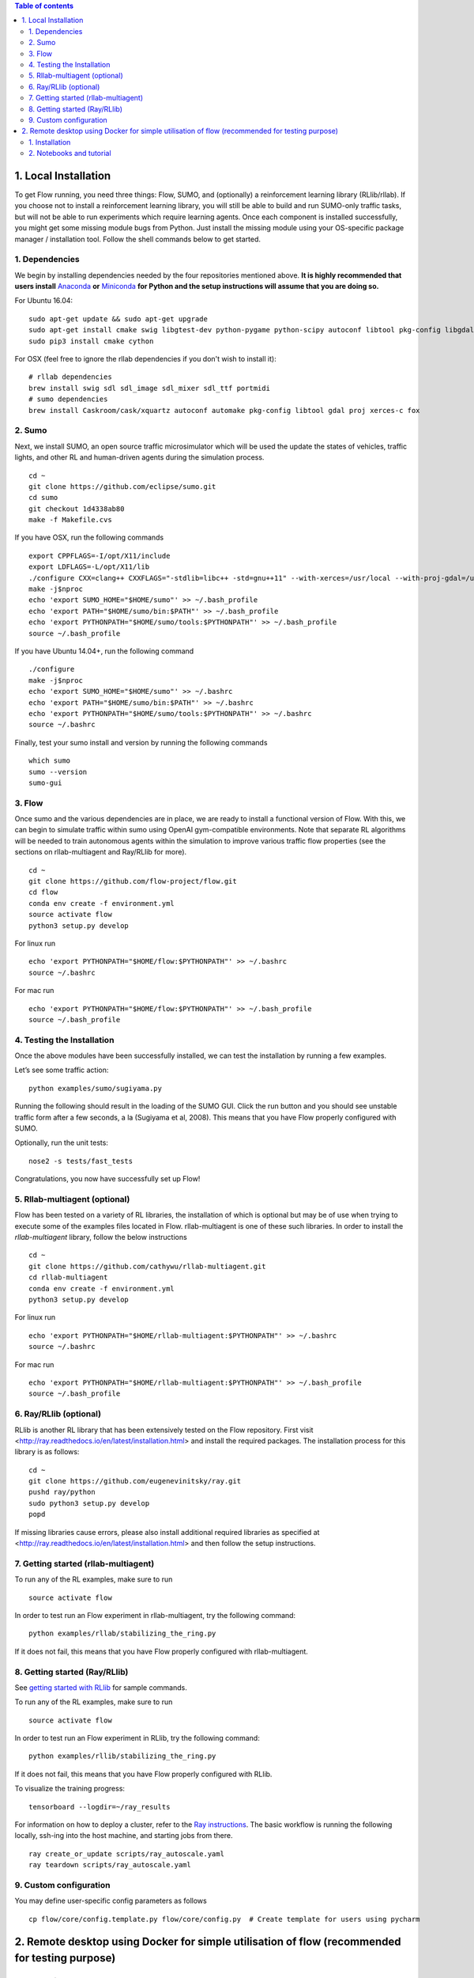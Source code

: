 .. contents:: Table of contents


1.  Local Installation 
******************

To get Flow running, you need three things: Flow,
SUMO, and (optionally) a reinforcement learning library (RLlib/rllab).
If you choose not to install a reinforcement learning library, you will 
still be able to build and run SUMO-only traffic tasks, but will not be
able to run experiments which require learning agents. Once
each component is installed successfully, you might get some missing
module bugs from Python. Just install the missing module using
your OS-specific package manager / installation tool. Follow the 
shell commands below to get started.

1. Dependencies
============
We begin by installing dependencies needed by the four repositories mentioned
above. **It is highly recommended that users install**
`Anaconda <https://www.anaconda.com/download>`_ **or**
`Miniconda <https://conda.io/miniconda.html>`_
**for Python and the setup instructions will assume that you are
doing so.**

For Ubuntu 16.04:
::

    sudo apt-get update && sudo apt-get upgrade
    sudo apt-get install cmake swig libgtest-dev python-pygame python-scipy autoconf libtool pkg-config libgdal-dev libxerces-c-dev libproj-dev libfox-1.6-dev libxml2-dev libxslt1-dev build-essential curl unzip flex bison python python-dev python3-dev
    sudo pip3 install cmake cython

For OSX (feel free to ignore the rllab dependencies if you don't wish to
install it):
::

    # rllab dependencies
    brew install swig sdl sdl_image sdl_mixer sdl_ttf portmidi
    # sumo dependencies
    brew install Caskroom/cask/xquartz autoconf automake pkg-config libtool gdal proj xerces-c fox

2. Sumo
====
Next, we install SUMO, an open source traffic microsimulator which will be used
the update the states of vehicles, traffic lights, and other RL and
human-driven agents during the simulation process.

::

    cd ~
    git clone https://github.com/eclipse/sumo.git
    cd sumo
    git checkout 1d4338ab80
    make -f Makefile.cvs

If you have OSX, run the following commands

::

    export CPPFLAGS=-I/opt/X11/include
    export LDFLAGS=-L/opt/X11/lib
    ./configure CXX=clang++ CXXFLAGS="-stdlib=libc++ -std=gnu++11" --with-xerces=/usr/local --with-proj-gdal=/usr/local
    make -j$nproc
    echo 'export SUMO_HOME="$HOME/sumo"' >> ~/.bash_profile
    echo 'export PATH="$HOME/sumo/bin:$PATH"' >> ~/.bash_profile
    echo 'export PYTHONPATH="$HOME/sumo/tools:$PYTHONPATH"' >> ~/.bash_profile
    source ~/.bash_profile

If you have Ubuntu 14.04+, run the following command

::

    ./configure
    make -j$nproc
    echo 'export SUMO_HOME="$HOME/sumo"' >> ~/.bashrc
    echo 'export PATH="$HOME/sumo/bin:$PATH"' >> ~/.bashrc
    echo 'export PYTHONPATH="$HOME/sumo/tools:$PYTHONPATH"' >> ~/.bashrc
    source ~/.bashrc

Finally, test your sumo install and version by running the following commands

::

    which sumo
    sumo --version
    sumo-gui

3. Flow
====
Once sumo and the various dependencies are in place, we are ready to install a
functional version of Flow. With this, we can begin to simulate traffic within
sumo using OpenAI gym-compatible environments. Note that separate RL algorithms
will be needed to train autonomous agents within the simulation to improve
various traffic flow properties (see the sections on rllab-multiagent and
Ray/RLlib for more).
::

    cd ~
    git clone https://github.com/flow-project/flow.git
    cd flow
    conda env create -f environment.yml
    source activate flow
    python3 setup.py develop

For linux run
::
    echo 'export PYTHONPATH="$HOME/flow:$PYTHONPATH"' >> ~/.bashrc
    source ~/.bashrc

For mac run
::
    echo 'export PYTHONPATH="$HOME/flow:$PYTHONPATH"' >> ~/.bash_profile
    source ~/.bash_profile

4. Testing the Installation
========================

Once the above modules have been successfully installed, we can test the
installation by running a few examples.

Let’s see some traffic action:
::

    python examples/sumo/sugiyama.py

Running the following should result in the loading of the SUMO GUI.
Click the run button and you should see unstable traffic form after a
few seconds, a la (Sugiyama et al, 2008). This means that you have Flow
properly configured with SUMO.

Optionally, run the unit tests:
::

    nose2 -s tests/fast_tests

Congratulations, you now have successfully set up Flow!


5. Rllab-multiagent (optional)
===========================
Flow has been tested on a variety of RL libraries, the installation of which is
optional but may be of use when trying to execute some of the examples files
located in Flow. rllab-multiagent is one of these such libraries.  In order
to install the `rllab-multiagent` library, follow the below instructions
::

    cd ~
    git clone https://github.com/cathywu/rllab-multiagent.git
    cd rllab-multiagent
    conda env create -f environment.yml
    python3 setup.py develop

For linux run
::
    echo 'export PYTHONPATH="$HOME/rllab-multiagent:$PYTHONPATH"' >> ~/.bashrc
    source ~/.bashrc

For mac run
::
    echo 'export PYTHONPATH="$HOME/rllab-multiagent:$PYTHONPATH"' >> ~/.bash_profile
    source ~/.bash_profile

6. Ray/RLlib (optional)
====================
RLlib is another RL library that has been extensively tested on the Flow
repository. 
First visit <http://ray.readthedocs.io/en/latest/installation.html> and
install the required packages. 
The installation process for this library is as follows:
::

    cd ~
    git clone https://github.com/eugenevinitsky/ray.git
    pushd ray/python
    sudo python3 setup.py develop
    popd

If missing libraries cause errors, please also install additional 
required libraries as specified at 
<http://ray.readthedocs.io/en/latest/installation.html> and
then follow the setup instructions.

7. Getting started (rllab-multiagent)
==================================

To run any of the RL examples, make sure to run
::

    source activate flow
    
In order to test run an Flow experiment in rllab-multiagent, try the following
command:
::

    python examples/rllab/stabilizing_the_ring.py

If it does not fail, this means that you have Flow properly configured with
rllab-multiagent.


8. Getting started (Ray/RLlib)
===========================

See `getting started with RLlib <http://ray.readthedocs.io/en/latest/rllib.html#getting-started>`_ for sample commands.

To run any of the RL examples, make sure to run
::

    source activate flow

In order to test run an Flow experiment in RLlib, try the following command:
::

    python examples/rllib/stabilizing_the_ring.py

If it does not fail, this means that you have Flow properly configured with
RLlib.

To visualize the training progress:
::

    tensorboard --logdir=~/ray_results

For information on how to deploy a cluster, refer to the `Ray instructions <http://ray.readthedocs.io/en/latest/autoscaling.html>`_.
The basic workflow is running the following locally, ssh-ing into the host machine, and starting
jobs from there.

::

    ray create_or_update scripts/ray_autoscale.yaml
    ray teardown scripts/ray_autoscale.yaml


9. Custom configuration
====================

You may define user-specific config parameters as follows
::

    cp flow/core/config.template.py flow/core/config.py  # Create template for users using pycharm


2. Remote desktop using Docker for simple utilisation of flow (recommended for testing purpose)
******************

1. Installation
====================

Installation of a remot desktop and docker to get access to flow quickly

First install docker on https://www.docker.com/

In terminal
::
    1° docker pull lucasfischerberkeley/flow_desktop
    2° docker run -d -p 5901:5901 -p 6901:6901 -p 8888:8888 lucasfischerberkeley/flow_desktop
    
Go into your browser ( Firefox, Chrome, Safari)
::
    1° Go to http://localhost:6901/?password=vncpassword
    2° Go to Applications and open Terminal Emulator
    3° For sumo: Write python flow/examples/sumo/sugiyama.py and run it
    4° For rllib : Write python flow/examples/rllib/stabilizing_the_ring.py and run it
    5° For rllab : source activate flow-rllab and python flow/examples/rllab/figure_eight.py ( first time, run it twice)
    

2. Notebooks and tutorial
====================

In the docker desktop
::
    1° Go into Terminal Emulator
    2° Run jupyter notebook --NotebookApp.token=admin --ip 0.0.0.0 --allow-root

Go into your browser ( Firefox, Chrome, Safari)
::
    1° go to localhost:8888/tree
    2° the password is 'admin' and you can run all your notebook and tutorial

